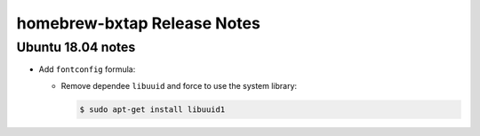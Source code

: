 =============================
homebrew-bxtap Release Notes
=============================

.. contents:

Ubuntu 18.04 notes
==================

* Add ``fontconfig`` formula:

  * Remove dependee ``libuuid`` and force to use the system library:

    .. code:: shell
	      
       $ sudo apt-get install libuuid1
..
